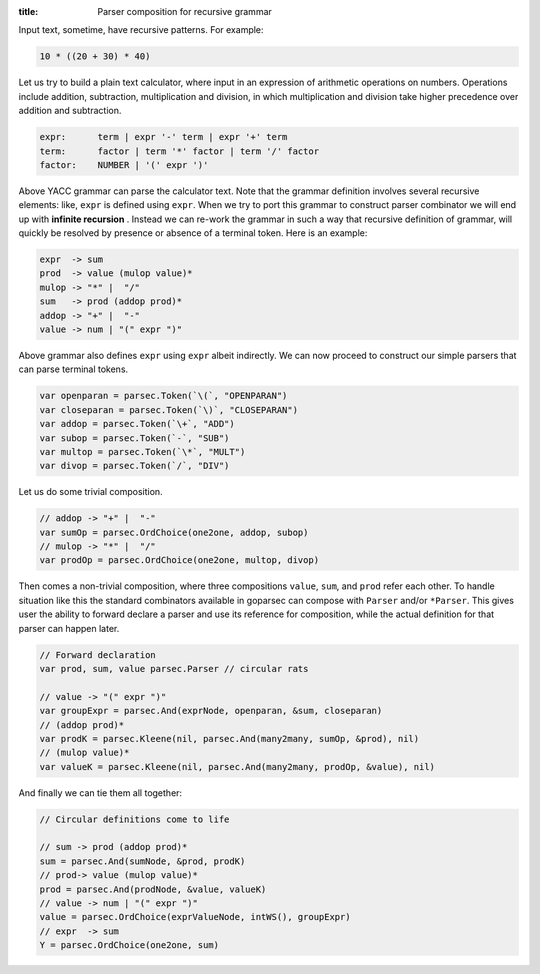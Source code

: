 :title: Parser composition for recursive grammar

Input text, sometime, have recursive patterns. For example:

.. code-block:: python

    10 * ((20 + 30) * 40)

Let us try to build a plain text calculator, where input in an expression of
arithmetic operations on numbers. Operations include addition, subtraction,
multiplication and division, in which multiplication and division take higher
precedence over addition and subtraction.

.. code-block:: yacc

    expr:      term | expr '-' term | expr '+' term
    term:      factor | term '*' factor | term '/' factor
    factor:    NUMBER | '(' expr ')'

Above YACC grammar can parse the calculator text. Note that the grammar
definition involves several recursive elements: like, ``expr`` is defined
using ``expr``. When we try to port this grammar to construct parser combinator
we will end up with **infinite recursion** . Instead we can re-work the grammar
in such a way that recursive definition of grammar, will quickly be resolved
by presence or absence of a terminal token. Here is an example:

.. code-block:: text

    expr  -> sum
    prod  -> value (mulop value)*
    mulop -> "*" |  "/"
    sum   -> prod (addop prod)*
    addop -> "+" |  "-"
    value -> num | "(" expr ")"

Above grammar also defines ``expr`` using ``expr`` albeit indirectly. We can
now proceed to construct our simple parsers that can parse terminal tokens.

.. code-block:: go

    var openparan = parsec.Token(`\(`, "OPENPARAN")
    var closeparan = parsec.Token(`\)`, "CLOSEPARAN")
    var addop = parsec.Token(`\+`, "ADD")
    var subop = parsec.Token(`-`, "SUB")
    var multop = parsec.Token(`\*`, "MULT")
    var divop = parsec.Token(`/`, "DIV")

Let us do some trivial composition.

.. code-block:: go

    // addop -> "+" |  "-"
    var sumOp = parsec.OrdChoice(one2one, addop, subop)
    // mulop -> "*" |  "/"
    var prodOp = parsec.OrdChoice(one2one, multop, divop)

Then comes a non-trivial composition, where three compositions ``value``,
``sum``, and ``prod`` refer each other. To handle situation like this
the standard combinators available in goparsec can compose with ``Parser``
and/or ``*Parser``. This gives user the ability to forward declare
a parser and use its reference for composition, while the actual definition
for that parser can happen later.

.. code-block:: go

    // Forward declaration
    var prod, sum, value parsec.Parser // circular rats

    // value -> "(" expr ")"
    var groupExpr = parsec.And(exprNode, openparan, &sum, closeparan)
    // (addop prod)*
    var prodK = parsec.Kleene(nil, parsec.And(many2many, sumOp, &prod), nil)
    // (mulop value)*
    var valueK = parsec.Kleene(nil, parsec.And(many2many, prodOp, &value), nil)

And finally we can tie them all together:

.. code-block:: go

    // Circular definitions come to life

    // sum -> prod (addop prod)*
    sum = parsec.And(sumNode, &prod, prodK)
    // prod-> value (mulop value)*
    prod = parsec.And(prodNode, &value, valueK)
    // value -> num | "(" expr ")"
    value = parsec.OrdChoice(exprValueNode, intWS(), groupExpr)
    // expr  -> sum
    Y = parsec.OrdChoice(one2one, sum)
